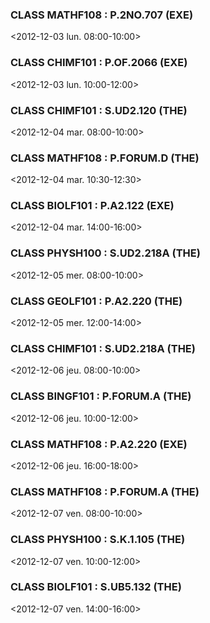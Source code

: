 *** CLASS MATHF108 : P.2NO.707 (EXE)
<2012-12-03 lun. 08:00-10:00>
*** CLASS CHIMF101 : P.OF.2066 (EXE)
<2012-12-03 lun. 10:00-12:00>
*** CLASS CHIMF101 : S.UD2.120 (THE)
<2012-12-04 mar. 08:00-10:00>
*** CLASS MATHF108 : P.FORUM.D (THE)
<2012-12-04 mar. 10:30-12:30>
*** CLASS BIOLF101 : P.A2.122 (EXE)
<2012-12-04 mar. 14:00-16:00>
*** CLASS PHYSH100 : S.UD2.218A (THE)
<2012-12-05 mer. 08:00-10:00>
*** CLASS GEOLF101 : P.A2.220 (THE)
<2012-12-05 mer. 12:00-14:00>
*** CLASS CHIMF101 : S.UD2.218A (THE)
<2012-12-06 jeu. 08:00-10:00>
*** CLASS BINGF101 : P.FORUM.A (THE)
<2012-12-06 jeu. 10:00-12:00>
*** CLASS MATHF108 : P.A2.220 (EXE)
<2012-12-06 jeu. 16:00-18:00>
*** CLASS MATHF108 : P.FORUM.A (THE)
<2012-12-07 ven. 08:00-10:00>
*** CLASS PHYSH100 : S.K.1.105 (THE)
<2012-12-07 ven. 10:00-12:00>
*** CLASS BIOLF101 : S.UB5.132 (THE)
<2012-12-07 ven. 14:00-16:00>
